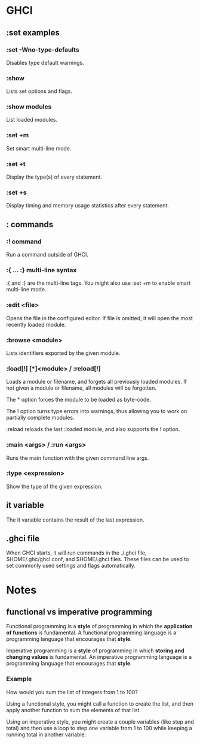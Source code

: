 * GHCI
** :set examples
*** :set -Wno-type-defaults
Disables type default warnings.
*** :show
Lists set options and flags.
*** :show modules
List loaded modules.
*** :set +m
Set smart multi-line mode.
*** :set +t
Display the type(s) of every statement.
*** :set +s
Display timing and memory usage statistics after every statement.
** : commands
*** :! command
Run a command outside of GHCI.
*** :{ ... :} multi-line syntax
:{ and :} are the multi-line tags. You might also use :set +m to enable smart multi-line mode.
*** :edit <file>
Opens the file in the configured editor. If file is omitted, it will open the most recently loaded module.
*** :browse <module>
Lists identifiers exported by the given module.
*** :load[!] [*]<module> / :reload[!]
Loads a module or filename, and forgets all previously loaded modules. If not given a module or filename, all modules will be forgotten.

The * option forces the module to be loaded as byte-code.

The ! option turns type errors into warnings, thus allowing you to work on partially complete modules.

:reload reloads the last :loaded module, and also supports the ! option.
*** :main <args> / :run <args>
Runs the main function with the given command line args.
*** :type <expression>
Show the type of the given expression.
** it variable
The it variable contains the result of the last expression.
** .ghci file
When GHCI starts, it will run commands in the ./.ghci file, $HOME/.ghc/ghci.conf, and $HOME/.ghci files. These files can be used to set commonly used settings and flags automatically.
* Notes
** functional vs imperative programming
Functional programming is a *style* of programming in which the *application of functions* is fundamental. A functional programming language is a programming language that encourages that *style*.

Imperative programming is a *style* of programming in which *storing and changing values* is fundamental. An imperative programming language is a programming language that encourages that *style*.
*** Example
How would you sum the list of integers from 1 to 100?

Using a functional style, you might call a function to create the list, and then apply another function to sum the elements of that list.

Using an imperative style, you might create a couple variables (like step and total) and then use a loop to step one variable from 1 to 100 while keeping a running total in another variable.
